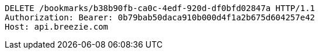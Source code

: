 [source,http,options="nowrap"]
----
DELETE /bookmarks/b38b90fb-ca0c-4edf-920d-df0bfd02847a HTTP/1.1
Authorization: Bearer: 0b79bab50daca910b000d4f1a2b675d604257e42
Host: api.breezie.com

----